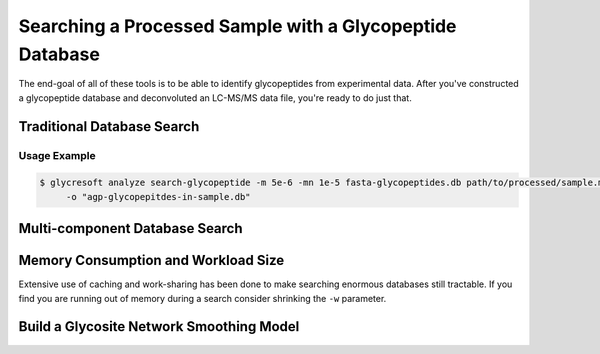 Searching a Processed Sample with a Glycopeptide Database
============================================================

The end-goal of all of these tools is to be able to identify glycopeptides
from experimental data. After you've constructed a glycopeptide database
and deconvoluted an LC-MS/MS data file, you're ready to do just that.

.. _search-glycopeptide:

Traditional Database Search
----------------------------

.. click:: glycan_profiling.cli.analyze:search_glycopeptide
    :prog: glycresoft analyze search-glycopeptide


Usage Example
~~~~~~~~~~~~~

.. code-block:: bash

    $ glycresoft analyze search-glycopeptide -m 5e-6 -mn 1e-5 fasta-glycopeptides.db path/to/processed/sample.mzML 1\
         -o "agp-glycopepitdes-in-sample.db"


.. _search-glycopeptide-multipart:

Multi-component Database Search
-------------------------------

.. click:: glycan_profiling.cli.analyze:search_glycopeptide_multipart
    :prog: glycresoft analyze search-glycopeptide-multipart


Memory Consumption and Workload Size
------------------------------------
Extensive use of caching and work-sharing has been done to make searching enormous
databases still tractable. If you find you are running out of memory during a search
consider shrinking the ``-w`` parameter.


.. _build-glycosite-model:

Build a Glycosite Network Smoothing Model
------------------------------------------

.. click:: glycan_profiling.cli.analyze:fit_glycoproteome_model
    :prog: glycresoft analyze fit-glycoproteome-smoothing-model